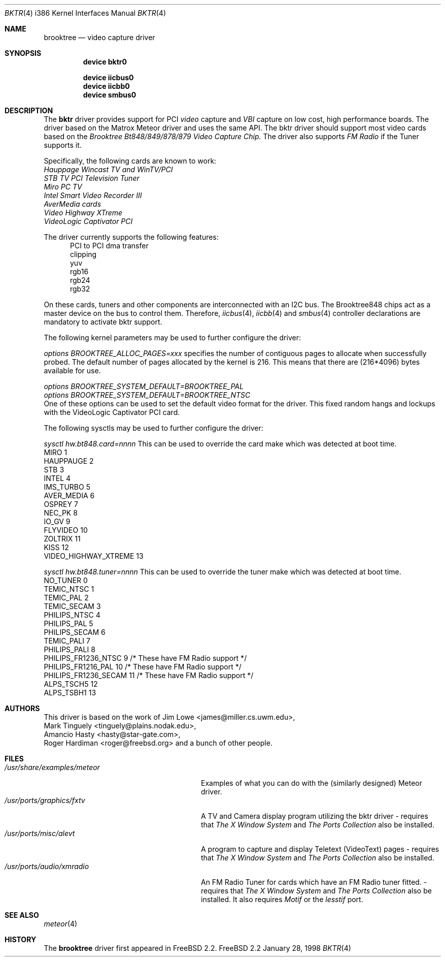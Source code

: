 .\"
.\" $FreeBSD$
.\"
.Dd January 28, 1998
.Dt BKTR 4 i386
.Os FreeBSD 2.2
.Sh NAME
.Nm brooktree
.Nd video capture driver
.Sh SYNOPSIS
.Nm device bktr0
.Pp
.Nm device iicbus0
.Nm device iicbb0
.Nm device smbus0
.Sh DESCRIPTION
The
.Nm bktr
driver provides support for PCI
.Em video
capture and
.Em VBI
capture on low cost, high performance boards.  The driver based on
the Matrox Meteor driver and uses the same API.  The bktr driver should support most video cards
based on the
.Em Brooktree Bt848/849/878/879 Video Capture Chip.
The driver also supports 
.Em FM Radio
if the Tuner supports it.
.Pp
Specifically, the following cards are known to work: 
.br
.Em Hauppage Wincast TV and WinTV/PCI
.br
.Em STB TV PCI Television Tuner
.br
.Em Miro PC TV
.br
.Em Intel Smart Video Recorder III
.br
.Em AverMedia cards
.br
.Em Video Highway XTreme
.br
.Em VideoLogic Captivator PCI
.Pp
The driver currently supports the following features:
.br
.in +0.5i
PCI to PCI dma transfer
.br
clipping
.br
yuv
.br
rgb16
.br
rgb24
.br
rgb32
.in -0.5i
.Pp
On these cards, tuners and other components are interconnected with an I2C bus.
The Brooktree848 chips act as a master device on the bus to control them.
Therefore,
.Xr iicbus 4 ,
.Xr iicbb 4
and
.Xr smbus 4
controller declarations are mandatory to activate bktr support.
.Pp
The following kernel parameters may be used to further configure the driver:
.Pp
.Em options "BROOKTREE_ALLOC_PAGES=xxx"
specifies the number of contiguous pages to allocate when successfully
probed.  The default number of pages allocated by the kernel is 216.
This means that there are (216*4096) bytes available for use.
.Pp
.Em options BROOKTREE_SYSTEM_DEFAULT=BROOKTREE_PAL
.br
.Em options BROOKTREE_SYSTEM_DEFAULT=BROOKTREE_NTSC
.br
One of these options can be used to set the default video format for the driver. This fixed random hangs and lockups with the VideoLogic Captivator PCI card.
.br
.Pp
The following sysctls may be used to further configure the driver:
.Pp
.Em sysctl hw.bt848.card=nnnn
This can be used to override the card make which was detected at boot time.
'nnnn' is set to an integer from 1 to 13 taken from the following table:
.br
MIRO                       1
.br
HAUPPAUGE                  2
.br
STB                        3
.br
INTEL                      4
.br
IMS_TURBO                  5
.br
AVER_MEDIA                 6
.br
OSPREY                     7
.br
NEC_PK                     8
.br
IO_GV                      9
.br
FLYVIDEO                   10
.br
ZOLTRIX                    11
.br
KISS                       12
.br
VIDEO_HIGHWAY_XTREME       13
.br
.Pp
.Em sysctl hw.bt848.tuner=nnnn
This can be used to override the tuner make which was detected at boot time.
'nnnn' is set to an integer from 1 to 13 taken from the following table:
.br
NO_TUNER                0
.br
TEMIC_NTSC              1
.br
TEMIC_PAL               2
.br
TEMIC_SECAM             3
.br
PHILIPS_NTSC            4
.br
PHILIPS_PAL             5
.br
PHILIPS_SECAM           6
.br
TEMIC_PALI              7
.br
PHILIPS_PALI            8
.br
PHILIPS_FR1236_NTSC     9       /* These have FM Radio support */
.br
PHILIPS_FR1216_PAL      10      /* These have FM Radio support */
.br
PHILIPS_FR1236_SECAM    11      /* These have FM Radio support */
.br
ALPS_TSCH5              12
.br
ALPS_TSBH1              13
.br
.Pp
.Sh AUTHORS
This driver is based on the work of
.An Jim Lowe Aq james@miller.cs.uwm.edu ,
.An Mark Tinguely Aq tinguely@plains.nodak.edu ,
.An Amancio Hasty Aq hasty@star-gate.com ,
.An Roger Hardiman Aq roger@freebsd.org
and a bunch of other people.
.Sh FILES
.Bl -tag -width /usr/share/examples/meteor -compact
.It Pa /usr/share/examples/meteor
Examples of what you can do with the (similarly designed) Meteor driver.
.It Pa /usr/ports/graphics/fxtv
A TV and Camera display program utilizing the bktr driver - requires that
.Em The X Window System
and
.Em The Ports Collection
also be installed.
.It Pa /usr/ports/misc/alevt
A program to capture and display Teletext (VideoText) pages - requires that
.Em The X Window System
and
.Em The Ports Collection
also be installed.
.It Pa /usr/ports/audio/xmradio
An FM Radio Tuner for cards which have an FM Radio tuner fitted. - requires that
.Em The X Window System
and
.Em The Ports Collection
also be installed. It also requires
.Em Motif
or the
.Em lesstif
port.
.El
.Sh SEE ALSO
.Xr meteor 4
.Sh HISTORY
The
.Nm
driver first appeared in
.Fx 2.2 .
